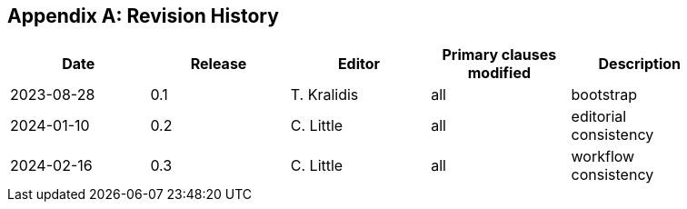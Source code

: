 [appendix]
== Revision History

[width="90%",options="header"]
|===
|Date |Release |Editor | Primary clauses modified |Description
|2023-08-28 |0.1 |T. Kralidis|all |bootstrap
|2024-01-10 |0.2 |C. Little|all |editorial consistency
|2024-02-16 |0.3 |C. Little|all |workflow consistency
|===
